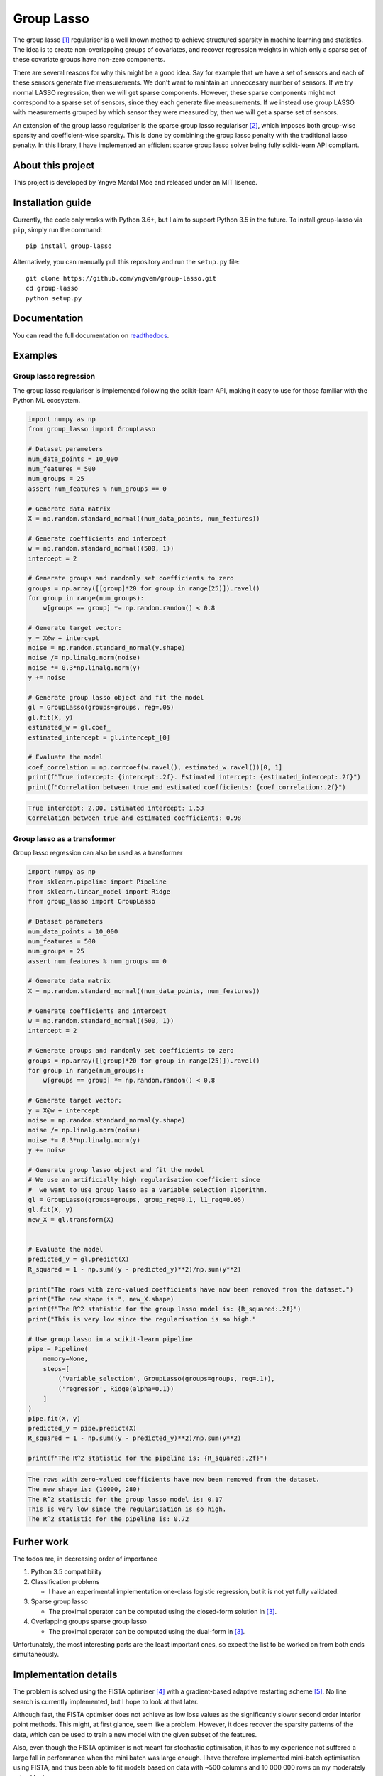 ===========
Group Lasso
===========

.. image:: https://coveralls.io/repos/github/yngvem/group-lasso/badge.svg
    :target: https://coveralls.io/github/yngvem/group-lasso

.. image:: https://travis-ci.org/yngvem/group-lasso.svg?branch=master
    :target: https://github.com/yngvem/group-lasso

.. image:: https://img.shields.io/badge/code%20style-black-000000.svg
    :target: https://github.com/python/black

.. image:: https://img.shields.io/pypi/l/group-lasso.svg
    :target: https://github.com/yngvem/group-lasso/blob/master/LICENSE

.. image:: https://readthedocs.org/projects/group-lasso/badge/?version=latest
    :target: https://group-lasso.readthedocs.io/en/latest/?badge=latest

The group lasso [1]_ regulariser is a well known method to achieve structured 
sparsity in machine learning and statistics. The idea is to create 
non-overlapping groups of covariates, and recover regression weights in which 
only a sparse set of these covariate groups have non-zero components.

There are several reasons for why this might be a good idea. Say for example 
that we have a set of sensors and each of these sensors generate five 
measurements. We don't want to maintain an unneccesary number of sensors. 
If we try normal LASSO regression, then we will get sparse components. 
However, these sparse components might not correspond to a sparse set of 
sensors, since they each generate five measurements. If we instead use group 
LASSO with measurements grouped by which sensor they were measured by, then
we will get a sparse set of sensors.

An extension of the group lasso regulariser is the sparse group lasso
regulariser [2]_, which imposes both group-wise sparsity and coefficient-wise
sparsity. This is done by combining the group lasso penalty with the
traditional lasso penalty. In this library, I have implemented an efficient
sparse group lasso solver being fully scikit-learn API compliant.

------------------
About this project
------------------
This project is developed by Yngve Mardal Moe and released under an MIT 
lisence.

------------------
Installation guide
------------------
Currently, the code only works with Python 3.6+, but I aim to 
support Python 3.5 in the future. To install group-lasso via ``pip``,
simply run the command::

    pip install group-lasso

Alternatively, you can manually pull this repository and run the
``setup.py`` file::

    git clone https://github.com/yngvem/group-lasso.git
    cd group-lasso
    python setup.py

-------------
Documentation
-------------

You can read the full documentation on 
`readthedocs <https://group-lasso.readthedocs.io/en/latest/maths.html>`_.

--------
Examples
--------

Group lasso regression
======================

The group lasso regulariser is implemented following the scikit-learn API,
making it easy to use for those familiar with the Python ML ecosystem.

.. code-block:: python

    import numpy as np
    from group_lasso import GroupLasso

    # Dataset parameters
    num_data_points = 10_000
    num_features = 500
    num_groups = 25
    assert num_features % num_groups == 0

    # Generate data matrix
    X = np.random.standard_normal((num_data_points, num_features))

    # Generate coefficients and intercept
    w = np.random.standard_normal((500, 1))
    intercept = 2

    # Generate groups and randomly set coefficients to zero
    groups = np.array([[group]*20 for group in range(25)]).ravel()
    for group in range(num_groups):
        w[groups == group] *= np.random.random() < 0.8
    
    # Generate target vector:
    y = X@w + intercept
    noise = np.random.standard_normal(y.shape)
    noise /= np.linalg.norm(noise)
    noise *= 0.3*np.linalg.norm(y)
    y += noise

    # Generate group lasso object and fit the model
    gl = GroupLasso(groups=groups, reg=.05)
    gl.fit(X, y)
    estimated_w = gl.coef_
    estimated_intercept = gl.intercept_[0]

    # Evaluate the model
    coef_correlation = np.corrcoef(w.ravel(), estimated_w.ravel())[0, 1]
    print(f"True intercept: {intercept:.2f}. Estimated intercept: {estimated_intercept:.2f}")
    print(f"Correlation between true and estimated coefficients: {coef_correlation:.2f}")
    
.. code-block::

    True intercept: 2.00. Estimated intercept: 1.53
    Correlation between true and estimated coefficients: 0.98


Group lasso as a transformer
============================

Group lasso regression can also be used as a transformer

.. code-block:: python

    import numpy as np
    from sklearn.pipeline import Pipeline
    from sklearn.linear_model import Ridge
    from group_lasso import GroupLasso

    # Dataset parameters
    num_data_points = 10_000
    num_features = 500
    num_groups = 25
    assert num_features % num_groups == 0

    # Generate data matrix
    X = np.random.standard_normal((num_data_points, num_features))

    # Generate coefficients and intercept
    w = np.random.standard_normal((500, 1))
    intercept = 2

    # Generate groups and randomly set coefficients to zero
    groups = np.array([[group]*20 for group in range(25)]).ravel()
    for group in range(num_groups):
        w[groups == group] *= np.random.random() < 0.8
    
    # Generate target vector:
    y = X@w + intercept
    noise = np.random.standard_normal(y.shape)
    noise /= np.linalg.norm(noise)
    noise *= 0.3*np.linalg.norm(y)
    y += noise

    # Generate group lasso object and fit the model
    # We use an artificially high regularisation coefficient since
    #  we want to use group lasso as a variable selection algorithm.
    gl = GroupLasso(groups=groups, group_reg=0.1, l1_reg=0.05)
    gl.fit(X, y)
    new_X = gl.transform(X)


    # Evaluate the model
    predicted_y = gl.predict(X)
    R_squared = 1 - np.sum((y - predicted_y)**2)/np.sum(y**2)

    print("The rows with zero-valued coefficients have now been removed from the dataset.")
    print("The new shape is:", new_X.shape)
    print(f"The R^2 statistic for the group lasso model is: {R_squared:.2f}")
    print("This is very low since the regularisation is so high."

    # Use group lasso in a scikit-learn pipeline
    pipe = Pipeline(
        memory=None,
        steps=[
            ('variable_selection', GroupLasso(groups=groups, reg=.1)),
            ('regressor', Ridge(alpha=0.1))
        ]
    )
    pipe.fit(X, y)
    predicted_y = pipe.predict(X)
    R_squared = 1 - np.sum((y - predicted_y)**2)/np.sum(y**2)

    print(f"The R^2 statistic for the pipeline is: {R_squared:.2f}")

    
.. code-block::

    The rows with zero-valued coefficients have now been removed from the dataset.
    The new shape is: (10000, 280)
    The R^2 statistic for the group lasso model is: 0.17
    This is very low since the regularisation is so high.
    The R^2 statistic for the pipeline is: 0.72

-----------
Furher work
-----------
The todos are, in decreasing order of importance

1. Python 3.5 compatibility
2. Classification problems

   - I have an experimental implementation one-class logistic regression, 
     but it is not yet fully validated.

3. Sparse group lasso

   - The proximal operator can be computed using the closed-form solution in
     [3]_.

4. Overlapping groups sparse group lasso

   - The proximal operator can be computed using the dual-form in [3]_.

Unfortunately, the most interesting parts are the least important ones, so 
expect the list to be worked on from both ends simultaneously.

----------------------
Implementation details
----------------------
The problem is solved using the FISTA optimiser [4]_ with a gradient-based 
adaptive restarting scheme [5]_. No line search is currently implemented, but 
I hope to look at that later.

Although fast, the FISTA optimiser does not achieve as low loss values as the 
significantly slower second order interior point methods. This might, at 
first glance, seem like a problem. However, it does recover the sparsity 
patterns of the data, which can be used to train a new model with the given 
subset of the features.

Also, even though the FISTA optimiser is not meant for stochastic 
optimisation, it has to my experience not suffered a large fall in 
performance when the mini batch was large enough. I have therefore 
implemented mini-batch optimisation using FISTA, and thus been able to fit 
models based on data with ~500 columns and 10 000 000 rows on my moderately 
priced laptop.

Finally, we note that since FISTA uses Nesterov acceleration, is not a 
descent algorithm. We can therefore not expect the loss to decrease 
monotonically.

----------
References
----------

.. [1] Yuan, M. and Lin, Y. (2006), Model selection and estimation in
   regression with grouped variables. Journal of the Royal Statistical
   Society: Series B (Statistical Methodology), 68: 49-67.
   doi:10.1111/j.1467-9868.2005.00532.x

.. [2] Simon, N., Friedman, J., Hastie, T., & Tibshirani, R. (2013).
    A sparse-group lasso. Journal of Computational and Graphical
    Statistics, 22(2), 231-245.

.. [3] Yuan L, Liu J, Ye J. (2011), Efficient methods for overlapping
   group lasso. Advances in Neural Information Processing Systems
   (pp. 352-360).

.. [4] Beck, A. and Teboulle, M. (2009), A Fast Iterative 
   Shrinkage-Thresholding Algorithm for Linear Inverse Problems.
   SIAM Journal on Imaging Sciences 2009 2:1, 183-202.
   doi:10.1137/080716542  

.. [5] O’Donoghue, B. & Candès, E. (2015), Adaptive Restart for
   Accelerated Gradient Schemes. Found Comput Math 15: 715.
   doi:10.1007/s10208-013-9150-
